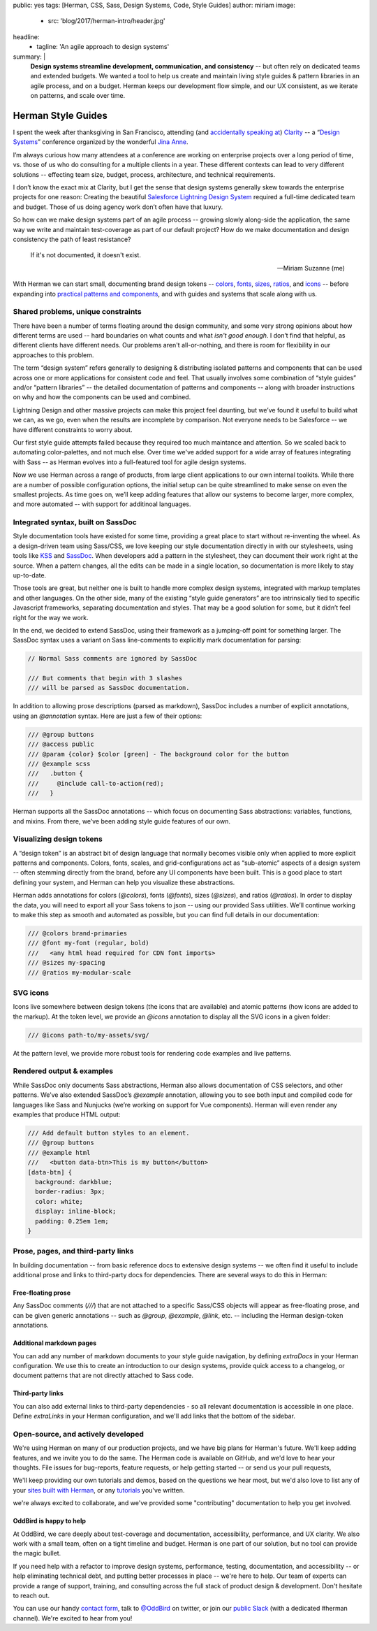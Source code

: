 public: yes
tags: [Herman, CSS, Sass, Design Systems, Code, Style Guides]
author: miriam
image:
  - src: 'blog/2017/herman-intro/header.jpg'
headline:
  - tagline: 'An agile approach to design systems'
summary: |
  **Design systems streamline development, communication, and consistency** --
  but often rely on dedicated teams and extended budgets.
  We wanted a tool to help us create and maintain
  living style guides & pattern libraries
  in an agile process, and on a budget.
  Herman keeps our development flow simple,
  and our UX consistent,
  as we iterate on patterns,
  and scale over time.


Herman Style Guides
===================

I spent the week after thanksgiving in San Francisco,
attending (and `accidentally speaking at`_)
`Clarity`_ --
a “`Design Systems`_” conference
organized by the wonderful `Jina Anne`_.

.. _accidentally speaking at: #@@@
.. _Clarity: #@@@
.. _Design Systems: #@@@
.. _Jina Anne: #@@@

I’m always curious how many attendees at a conference
are working on enterprise projects
over a long period of time,
vs. those of us who do consulting
for a multiple clients in a year.
These different contexts can lead to very different solutions --
effecting team size, budget, process, architecture,
and technical requirements.

I don’t know the exact mix at Clarity,
but I get the sense that design systems generally
skew towards the enterprise projects for one reason:
Creating the beautiful `Salesforce Lightning Design System`_
required a full-time dedicated team and budget.
Those of us doing agency work don’t often have that luxury.

.. _Salesforce Lightning Design System: #@@@

So how can we make design systems part of an agile process --
growing slowly along-side the application,
the same way we write and maintain test-coverage
as part of our default project?
How do we make documentation and design consistency
the path of least resistance?

    If it's not documented, it doesn't exist.

    --Miriam Suzanne (me)

With Herman we can start small,
documenting brand design tokens --
`colors`_, `fonts`_, `sizes`_, `ratios`_, and `icons`_ --
before expanding into `practical patterns and components`_,
and with guides and systems that scale along with us.

.. _colors: #@@@
.. _fonts: #@@@
.. _sizes: #@@@
.. _ratios: #@@@
.. _icons: #@@@
.. _practical patterns and components: #@@@


Shared problems, unique constraints
-----------------------------------

There have been a number of terms
floating around the design community,
and some very strong opinions
about how different terms are used --
hard boundaries on what counts and what *isn't good enough*.
I don’t find that helpful,
as different clients have different needs.
Our problems aren't all-or-nothing,
and there is room for flexibility
in our approaches to this problem.

The term “design system” refers generally
to designing & distributing
isolated patterns and components
that can be used across one or more applications
for consistent code and feel.
That usually involves some combination of
“style guides” and/or “pattern libraries” --
the detailed documentation of patterns and components --
along with broader instructions on
why and how the components can be used and combined.

Lightning Design and other massive projects
can make this project feel daunting,
but we’ve found it useful to build what we can,
as we go,
even when the results are incomplete by comparison.
Not everyone needs to be Salesforce --
we have different constraints to worry about.

Our first style guide attempts failed
because they required too much maintance and attention.
So we scaled back to automating color-palettes,
and not much else.
Over time we've added support
for a wide array of features integrating with Sass --
as Herman evolves into a full-featured tool
for agile design systems.

Now we use Herman across a range of products,
from large client applications
to our own internal toolkits.
While there are a number of possible configuration options,
the initial setup can be quite streamlined
to make sense on even the smallest projects.
As time goes on,
we’ll keep adding features
that allow our systems to become larger,
more complex, and more automated --
with support for additinoal languages.


Integrated syntax, built on SassDoc
-----------------------------------

Style documentation tools
have existed for some time,
providing a great place to start
without re-inventing the wheel.
As a design-driven team using Sass/CSS,
we love keeping our style documentation
directly in with our stylesheets,
using tools like `KSS`_ and `SassDoc`_.
When developers add a pattern in the stylesheet,
they can document their work right at the source.
When a pattern changes,
all the edits can be made in a single location,
so documentation is more likely to stay up-to-date.

.. _KSS: #@@@
.. _SassDoc: #@@@

Those tools are great,
but neither one is built to handle more complex design systems,
integrated with markup templates and other languages.
On the other side,
many of the existing “style guide generators”
are too intrinsically tied to specific Javascript frameworks,
separating documentation and styles.
That may be a good solution for some,
but it didn’t feel right for the way we work.

In the end, we decided to extend SassDoc,
using their framework as a jumping-off point for something larger.
The SassDoc syntax uses a variant on Sass line-comments
to explicitly mark documentation for parsing:

.. code:: scss

    // Normal Sass comments are ignored by SassDoc

    /// But comments that begin with 3 slashes
    /// will be parsed as SassDoc documentation.

In addition to allowing prose descriptions
(parsed as markdown),
SassDoc includes a number of explicit annotations,
using an `@annotation` syntax.
Here are just a few of their options:

.. code:: scss

    /// @group buttons
    /// @access public
    /// @param {color} $color [green] - The background color for the button
    /// @example scss
    ///   .button {
    ///     @include call-to-action(red);
    ///   }

Herman supports all the SassDoc annotations --
which focus on documenting Sass abstractions:
variables, functions, and mixins.
From there, we’ve been adding style guide features of our own.


Visualizing design tokens
-------------------------

A “design token” is an abstract bit of design language
that normally becomes visible only when applied to
more explicit patterns and components.
Colors, fonts, scales, and grid-configurations
act as “sub-atomic” aspects of a design system --
often stemming directly from the brand,
before any UI components have been built.
This is a good place to start defining your system,
and Herman can help you visualize these abstractions.

Herman adds annotations for colors (`@colors`),
fonts (`@fonts`), sizes (`@sizes`), and ratios (`@ratios`).
In order to display the data,
you will need to export all your Sass tokens to json --
using our provided Sass utilities.
We’ll continue working to make this step
as smooth and automated as possible,
but you can find full details in our documentation:

.. code:: scss

  /// @colors brand-primaries
  /// @font my-font (regular, bold)
  ///   <any html head required for CDN font imports>
  /// @sizes my-spacing
  /// @ratios my-modular-scale

.. @@@ images


SVG icons
---------

Icons live somewhere between design tokens
(the icons that are available)
and atomic patterns
(how icons are added to the markup).
At the token level, we provide an `@icons` annotation
to display all the SVG icons in a given folder:

.. code:: scss

  /// @icons path-to/my-assets/svg/

.. @@@ images

At the pattern level,
we provide more robust tools
for rendering code examples and live patterns.


Rendered output & examples
--------------------------

While SassDoc only documents Sass abstractions,
Herman also allows documentation of CSS selectors,
and other patterns.
We’ve also extended SassDoc’s `@example` annotation,
allowing you to see both input and compiled code
for languages like Sass and Nunjucks
(we’re working on support for Vue components).
Herman will even render any examples that produce HTML output:

.. code:: scss

    /// Add default button styles to an element.
    /// @group buttons
    /// @example html
    ///   <button data-btn>This is my button</button>
    [data-btn] {
      background: darkblue;
      border-radius: 3px;
      color: white;
      display: inline-block;
      padding: 0.25em 1em;
    }

.. @@@ images


Prose, pages, and third-party links
-----------------------------------

In building documentation --
from basic reference docs to extensive design systems --
we often find it useful to include additional prose
and links to third-party docs for dependencies.
There are several ways to do this in Herman:

.. @@@ images


Free-floating prose
^^^^^^^^^^^^^^^^^^^

Any SassDoc comments (`///`)
that are not attached to a specific
Sass/CSS objects will appear as free-floating prose,
and can be given generic annotations --
such as `@group`, `@example`, `@link`, etc. --
including the Herman design-token annotations.


Additional markdown pages
^^^^^^^^^^^^^^^^^^^^^^^^^

You can add any number of markdown documents
to your style guide navigation,
by defining `extraDocs` in your Herman configuration.
We use this to create an introduction to our design systems,
provide quick access to a changelog,
or document patterns that are not directly attached to Sass code.


Third-party links
^^^^^^^^^^^^^^^^^

You can also add external links
to third-party dependencies -
so all relevant documentation is accessible in one place.
Define `extraLinks` in your Herman configuration,
and we'll add links that the bottom of the sidebar.


Open-source, and actively developed
-----------------------------------

We're using Herman on many of our production projects,
and we have big plans for Herman's future.
We'll keep adding features,
and we invite you to do the same.
The Herman code is available on GitHub,
and we'd love to hear your thoughts.
File issues for bug-reports, feature requests,
or help getting started --
or send us your pull requests,

We'll keep providing our own tutorials and demos,
based on the questions we hear most,
but we'd also love to list any of your
`sites built with Herman`_,
or any `tutorials`_ you've written.

we're always excited to collaborate,
and we've provided some "contributing"
documentation to help you get involved.

.. _sites built with Herman: #@@@
.. _tutorials: #@@@


OddBird is happy to help
^^^^^^^^^^^^^^^^^^^^^^^^

At OddBird,
we care deeply about test-coverage and documentation,
accessibility, performance, and UX clarity.
We also work with a small team,
often on a tight timeline and budget.
Herman is one part of our solution,
but no tool can provide the magic bullet.

If you need help with a refactor to
improve design systems, performance, testing,
documentation, and accessibility --
or help eliminating technical debt,
and putting better processes in place --
we're here to help.
Our team of experts
can provide a range of support, training, and consulting
across the full stack of product design & development.
Don't hesitate to reach out.

You can use our handy `contact form`_,
talk to `@OddBird`_ on twitter,
or join our `public Slack`_
(with a dedicated #herman channel).
We're excited to hear from you!

.. _contact form: #@@@
.. _`@OddBird`: #@@@
.. _public Slack: #@@@
